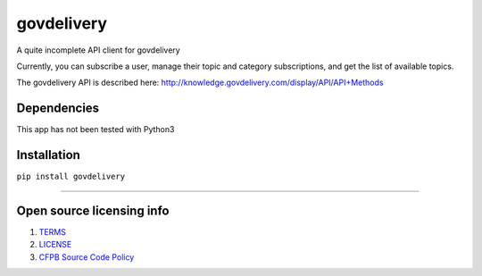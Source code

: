 govdelivery
===========

A quite incomplete API client for govdelivery

Currently, you can subscribe a user, manage their topic and category
subscriptions, and get the list of available topics.

The govdelivery API is described here:
http://knowledge.govdelivery.com/display/API/API+Methods

Dependencies
------------

This app has not been tested with Python3

Installation
------------

``pip install govdelivery``

--------------

Open source licensing info
--------------------------

1. `TERMS`_
2. `LICENSE`_
3. `CFPB Source Code Policy`_

.. _TERMS: TERMS.md
.. _LICENSE: LICENSE
.. _CFPB Source Code Policy: https://github.com/cfpb/source-code-policy/
